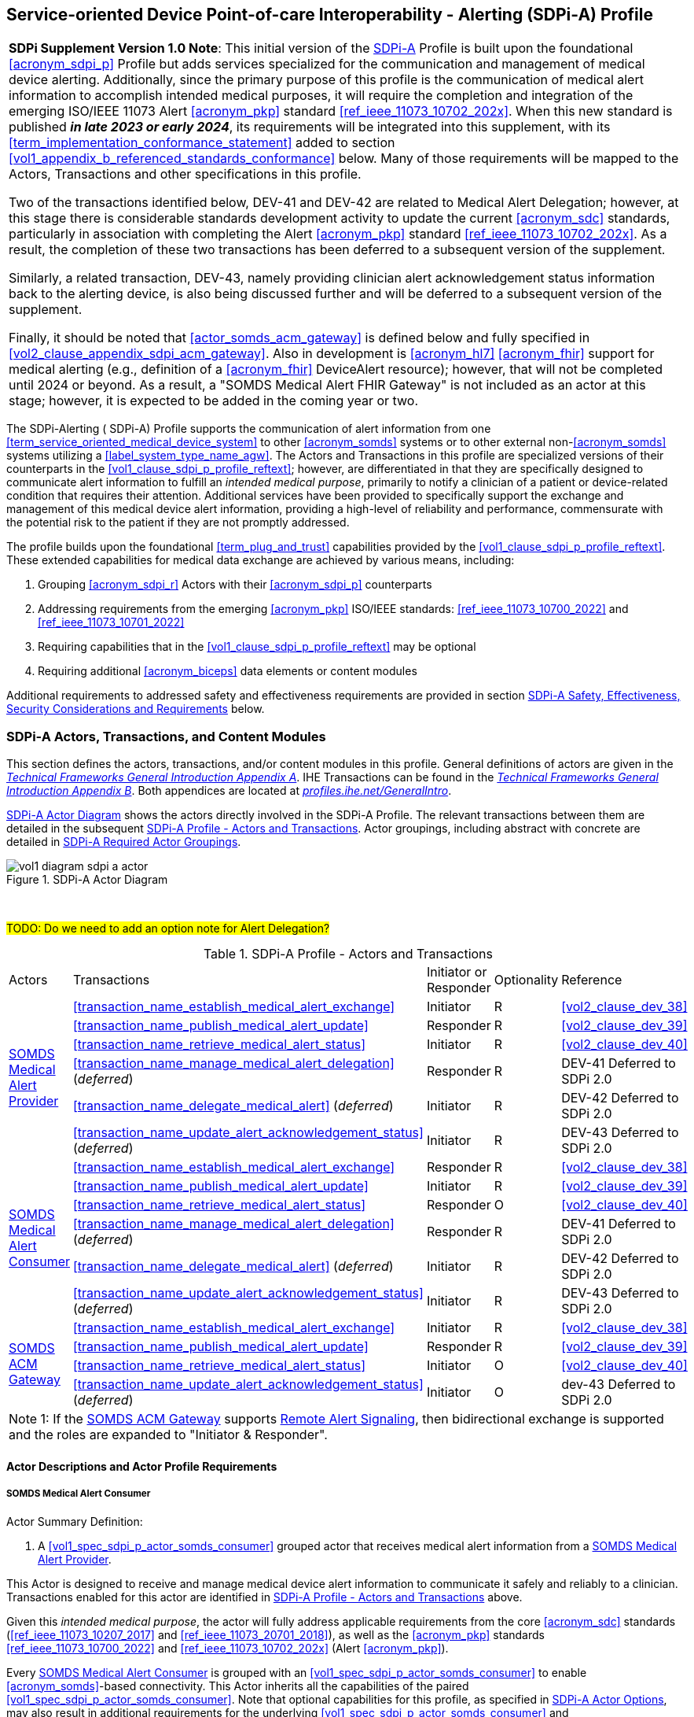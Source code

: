 // = Service-oriented Device Point-of-care Interoperability - Alerting (SDPi-A) Profile

[#vol1_clause_sdpi_a_profile,sdpi_offset=12]
== Service-oriented Device Point-of-care Interoperability - Alerting (SDPi-A) Profile

[%noheader]
[%autowidth]
[cols="1"]
|===
a| *SDPi Supplement Version 1.0 Note*:  This initial version of the <<acronym_sdpi_a>> Profile is built upon the foundational <<acronym_sdpi_p>> Profile but adds services specialized for the communication and management of medical device alerting.
Additionally, since the primary purpose of this profile is the communication of medical alert information to accomplish intended medical purposes, it will require the completion and integration of the emerging ISO/IEEE 11073 Alert <<acronym_pkp>> standard  <<ref_ieee_11073_10702_202x>>.
When this new standard is published *_in late 2023 or early 2024_*, its requirements will be integrated into this supplement, with its <<term_implementation_conformance_statement>> added to section <<vol1_appendix_b_referenced_standards_conformance>> below.
Many of those requirements will be mapped to the Actors, Transactions and other specifications in this profile.

Two of the transactions identified below, DEV-41 and DEV-42 are related to Medical Alert Delegation; however, at this stage there is considerable standards development activity to update the current <<acronym_sdc>> standards, particularly in association with completing the Alert <<acronym_pkp>> standard  <<ref_ieee_11073_10702_202x>>.
As a result, the completion of these two transactions has been deferred to a subsequent version of the supplement.

Similarly, a related transaction, DEV-43, namely providing clinician alert acknowledgement status information back to the alerting device, is also being discussed further and will be deferred to a subsequent version of the supplement.

Finally, it should be noted that  <<actor_somds_acm_gateway>> is defined below and fully specified in <<vol2_clause_appendix_sdpi_acm_gateway>>.
Also in development is <<acronym_hl7>> <<acronym_fhir>> support for medical alerting (e.g., definition of a <<acronym_fhir>> DeviceAlert resource); however, that will not be completed until 2024 or beyond.
As a result, a "SOMDS Medical Alert FHIR Gateway" is not included as an actor at this stage; however, it is expected to be added in the coming year or two.

|===

[#vol1_clause_sdpi_a_profile_reftext,reftext="SDPi-A Profile"]
The SDPi-Alerting ([[acronym_sdpi_a,SDPi-A]] SDPi-A) Profile supports the communication of alert information from one <<term_service_oriented_medical_device_system>> to other <<acronym_somds>> systems or to other external non-<<acronym_somds>> systems utilizing a <<label_system_type_name_agw>>.
The Actors and Transactions in this profile are specialized versions of their counterparts in the <<vol1_clause_sdpi_p_profile_reftext>>; however, are differentiated in that they are specifically designed to communicate alert information to fulfill an _intended medical purpose_, primarily to notify a clinician of a patient or device-related condition that requires their attention.
Additional services have been provided to specifically support the exchange and management of this medical device alert information, providing a high-level of reliability and performance, commensurate with the potential risk to the patient if they are not promptly addressed.

The profile builds upon the foundational <<term_plug_and_trust>> capabilities provided by the <<vol1_clause_sdpi_p_profile_reftext>>.
These extended capabilities for medical data exchange are achieved by various means, including:

. Grouping <<acronym_sdpi_r>> Actors with their <<acronym_sdpi_p>> counterparts
. Addressing requirements from the emerging <<acronym_pkp>> ISO/IEEE standards:  <<ref_ieee_11073_10700_2022>> and <<ref_ieee_11073_10701_2022>>
. Requiring capabilities that in the <<vol1_clause_sdpi_p_profile_reftext>> may be optional
. Requiring additional <<acronym_biceps>> data elements or content modules

Additional requirements to addressed safety and effectiveness requirements are provided in section <<vol1_clause_sdpi_a_ses_considerations>> below.

[#vol1_clause_sdpi_a_actors_transactions_content_modules]
=== SDPi-A Actors, Transactions, and Content Modules

This section defines the actors, transactions, and/or content modules in this profile.
General definitions of actors are given in the https://profiles.ihe.net/GeneralIntro/ch-A.html[_Technical Frameworks General Introduction Appendix A_].
IHE Transactions can be found in the https://profiles.ihe.net/GeneralIntro/ch-B.html[_Technical Frameworks General Introduction Appendix B_].
Both appendices are located at https://profiles.ihe.net/GeneralIntro/[_profiles.ihe.net/GeneralIntro_].

<<vol1_figure_sdpi_a_actor_diagram>> shows the actors directly involved in the SDPi-A Profile.
The relevant transactions between them are detailed in the subsequent <<vol1_table_sdpi_a_actors_transactions>>.
Actor groupings, including abstract with concrete are detailed in <<vol1_clause_sdpi_a_required_actor_groupings>>.

[#vol1_figure_sdpi_a_actor_diagram]
.SDPi-A Actor Diagram

image::../images/vol1-diagram-sdpi-a-actor.svg[]

{empty} +

////

#TODO:  In the table below, are any of these Receiver vs. Responder?  If so, then we may need to add a note like in SDPi-P

////

#TODO: Do we need to add an option note for Alert Delegation?#

[#vol1_table_sdpi_a_actors_transactions]
.SDPi-A Profile - Actors and Transactions
[%autowidth]
[cols="1,2,1,1,3"]
|===
.^|Actors
.^|Transactions
.^|Initiator or Responder
.^|Optionality
.^|Reference

.6+| <<vol1_spec_sdpi_a_actor_somds_medical_alert_provider>>
.^| <<transaction_name_establish_medical_alert_exchange>>
.^| Initiator
.^| R
| <<vol2_clause_dev_38>>

| <<transaction_name_publish_medical_alert_update>>
| Responder
| R
| <<vol2_clause_dev_39>>

| <<transaction_name_retrieve_medical_alert_status>>
| Initiator
| R
| <<vol2_clause_dev_40>>

| <<transaction_name_manage_medical_alert_delegation>> (_deferred_)
| Responder
| R
| DEV-41 Deferred to SDPi 2.0
// <<vol2_clause_dev_41>>

| <<transaction_name_delegate_medical_alert>> (_deferred_)
| Initiator
| R
| DEV-42 Deferred to SDPi 2.0
// <<vol2_clause_dev_42>>

| <<transaction_name_update_alert_acknowledgement_status>> (_deferred_)
| Initiator
| R
| DEV-43 Deferred to SDPi 2.0
// <<vol2_clause_dev_43>>

.6+| <<vol1_spec_sdpi_a_actor_somds_medical_alert_consumer>>
.^| <<transaction_name_establish_medical_alert_exchange>>
.^| Responder
.^| R
| <<vol2_clause_dev_38>>

| <<transaction_name_publish_medical_alert_update>>
| Initiator
| R
| <<vol2_clause_dev_39>>

| <<transaction_name_retrieve_medical_alert_status>>
| Responder
| O
| <<vol2_clause_dev_40>>

| <<transaction_name_manage_medical_alert_delegation>> (_deferred_)
| Responder
| R
| DEV-41 Deferred to SDPi 2.0
// <<vol2_clause_dev_41>>

| <<transaction_name_delegate_medical_alert>> (_deferred_)
| Initiator
| R
| DEV-42 Deferred to SDPi 2.0
// <<vol2_clause_dev_42>>

| <<transaction_name_update_alert_acknowledgement_status>> (_deferred_)
| Initiator
| R
| DEV-43 Deferred to SDPi 2.0
// <<vol2_clause_dev_43>>

.4+| <<vol1_spec_sdpi_a_actor_somds_acm_gateway>>
.^| <<transaction_name_establish_medical_alert_exchange>>
.^| Initiator
.^| R
| <<vol2_clause_dev_38>>

| <<transaction_name_publish_medical_alert_update>>
| Responder
| R
| <<vol2_clause_dev_39>>

| <<transaction_name_retrieve_medical_alert_status>>
| Initiator
| O
| <<vol2_clause_dev_40>>

| <<transaction_name_update_alert_acknowledgement_status>> (_deferred_)
| Initiator
| O
| dev-43 Deferred to SDPi 2.0
// <<vol2_clause_dev_43>>

5+<|
Note 1: If the <<vol1_spec_sdpi_a_actor_somds_acm_gateway>> supports  <<vol1_clause_sdpi_a_actor_option_remote_alert_signaling>>, then bidirectional exchange is supported and the roles are expanded to "Initiator & Responder".

|===

[#vol1_clause_sdpi_a_actor_descriptions_actor_profile_requirements]
==== Actor Descriptions and Actor Profile Requirements

[#vol1_clause_sdpi_a_somds_medical_alert_consumer]
===== SOMDS Medical Alert Consumer
[#vol1_spec_sdpi_a_actor_somds_medical_alert_consumer, reftext='SOMDS Medical Alert Consumer']
Actor Summary Definition:
[none]
. A <<vol1_spec_sdpi_p_actor_somds_consumer>> grouped actor that receives medical alert information from a <<vol1_spec_sdpi_a_actor_somds_medical_alert_provider>>.

This Actor is designed to receive and manage medical device alert information to communicate it safely and reliably to a clinician.
Transactions enabled for this actor are identified in <<vol1_table_sdpi_a_actors_transactions>> above.

Given this _intended medical purpose_, the actor will fully address applicable requirements from the core <<acronym_sdc>> standards (<<ref_ieee_11073_10207_2017>> and <<ref_ieee_11073_20701_2018>>), as well as the <<acronym_pkp>> standards <<ref_ieee_11073_10700_2022>> and <<ref_ieee_11073_10702_202x>> (Alert <<acronym_pkp>>).

Every <<vol1_spec_sdpi_a_actor_somds_medical_alert_consumer>> is grouped with an <<vol1_spec_sdpi_p_actor_somds_consumer>> to enable <<acronym_somds>>-based connectivity.
This Actor inherits all the capabilities of the paired <<vol1_spec_sdpi_p_actor_somds_consumer>>.
Note that optional capabilities for this profile, as specified in <<vol1_clause_sdpi_a_actor_options>>, may also result in additional requirements for the underlying <<vol1_spec_sdpi_p_actor_somds_consumer>> and <<vol1_clause_sdpi_p_profile_reftext>>.

Note that if a <<label_system_type_name_sas>> is being created, it may incorporate both <<vol1_spec_sdpi_a_actor_somds_medical_alert_consumer>> and <<vol1_spec_sdpi_a_actor_somds_medical_alert_provider>> Actors, both receiving and publishing alerts.

[#vol1_clause_sdpi_a_somds_medical_alert_provider]
===== SOMDS Medical Alert Provider
[#vol1_spec_sdpi_a_actor_somds_medical_alert_provider, reftext='SOMDS Medical Alert Provider']
Actor Summary Definition:
[none]
. A <<vol1_spec_sdpi_p_actor_somds_provider>> grouped actor that sends medical alert information to a <<actor_somds_medical_alert_consumer>>.

This Actor is designed to publish medical device alert information to a <<vol1_spec_sdpi_a_actor_somds_medical_alert_consumer>>, which in turn can communicate it safely and reliably to a clinician.
Transactions enabled for this actor are identified in <<vol1_table_sdpi_a_actors_transactions>> above.

Given this _intended medical purpose_, the actor will fully address applicable requirements from the core <<acronym_sdc>> standards (<<ref_ieee_11073_10207_2017>> and <<ref_ieee_11073_20701_2018>>), as well as the <<acronym_pkp>> standards <<ref_ieee_11073_10700_2022>> and <<ref_ieee_11073_10702_202x>> (Alert <<acronym_pkp>>).

Every <<vol1_spec_sdpi_a_actor_somds_medical_alert_provider>> is grouped with an <<vol1_spec_sdpi_p_actor_somds_provider>> to enable <<acronym_somds>>-based connectivity.
This Actor inherits all the capabilities of the paired <<vol1_spec_sdpi_p_actor_somds_consumer>>.
Note that optional capabilities for this profile, as specified in <<vol1_clause_sdpi_a_actor_options>>, may also result in additional requirements for the underlying <<vol1_spec_sdpi_p_actor_somds_consumer>> and <<vol1_clause_sdpi_p_profile_reftext>>.

Note that if a <<label_system_type_name_sas>> is being created, it may incorporate both <<vol1_spec_sdpi_a_actor_somds_medical_alert_consumer>> and <<vol1_spec_sdpi_a_actor_somds_medical_alert_provider>> Actors, both receiving and publishing alerts.

[#vol1_clause_sdpi_a_somds_acm_gateway]
===== SOMDS ACM Gateway
[#vol1_spec_sdpi_a_actor_somds_acm_gateway, reftext='SOMDS ACM Gateway']
Actor Summary Definition:
[none]
. A <<vol1_spec_sdpi_p_actor_somds_v2_gateway>> grouped actor that supports the bi-directional exchange of medical alert information with non-SOMDS systems and applications using IHE Alert Communication Management (ACM) transactions.

This Actor is designed to exchange medical device alert information to external non-<<acronym_somds>> systems using the <<acronym_hl7>> V2-based Alert Communication Management (ACM) profile transactions.

Every <<vol1_spec_sdpi_a_actor_somds_acm_gateway>> is grouped with an <<vol1_spec_sdpi_p_actor_somds_v2_gateway>> to enable <<acronym_somds>>-based connectivity.
This Actor inherits all the capabilities of the paired <<vol1_spec_sdpi_p_actor_somds_v2_gateway>>.
Note that optional capabilities for this profile, as specified in <<vol1_clause_sdpi_r_actor_options>>, may also result in additional requirements for the underlying <<vol1_spec_sdpi_p_actor_somds_v2_gateway>> and <<vol1_clause_sdpi_p_profile_reftext>>.

Transactions enabled for this actor are identified in <<vol1_table_sdpi_a_actors_transactions>> above.

Given this _intended medical purpose_, the actor will fully address applicable requirements from the core <<acronym_sdc>> standards (<<ref_ieee_11073_10207_2017>> and <<ref_ieee_11073_20701_2018>>), as well as the <<acronym_pkp>> standards <<ref_ieee_11073_10700_2022>> and <<ref_ieee_11073_10702_202x>> (Alert <<acronym_pkp>>).

This Actor shall implement the <<vol1_spec_sdpi_a_actor_somds_medical_alert_consumer>> capabilities, receiving alert information provided by <<vol1_spec_sdpi_a_actor_somds_medical_alert_provider>> systems and publishing them as DEV-04 / PCD-04 Transactions to external ACM Alert Manager (AM) systems.
If <<vol1_clause_sdpi_a_actor_option_remote_alert_signaling_reftext>> is implemented, then this Actor will also support the <<vol1_spec_sdpi_a_actor_somds_medical_alert_provider>> capabilities, receiving DEV-04 / PCD-04 Transactions from external ACM Device Observation Reporter (DOR) systems and making them available to other <<vol1_spec_sdpi_r_actor_somds_medical_data_consumer>> systems.
Note:  Not supported are <<vol1_spec_sdpi_r_actor_somds_dec_gateway>> systems that only implement the <<vol1_spec_sdpi_r_actor_somds_medical_data_provider>> and not <<vol1_spec_sdpi_r_actor_somds_medical_data_consumer>> capabilities.

Detailed specifications for mapping from <<acronym_somds>>/<<acronym_biceps>>  to <<acronym_hl7>> V2 / ACM DEV-04/PCD-04 transactions are provided in <<vol2_clause_appendix_sdpi_acm_gateway>>.

NOTE: This Actor is not intended to play the role of an ACM Alert Manager.
If DEV-04 transactions are received by the gateway, they will be simply mapped to <<acronym_somds>>/<<acronym_biceps>> semantics and provided to <<vol1_spec_sdpi_a_actor_somds_medical_alert_consumer>> systems.

If a <<label_system_type_name_sas>> is being created, it may incorporate both <<vol1_spec_sdpi_a_actor_somds_medical_alert_consumer>> and <<vol1_spec_sdpi_a_actor_somds_medical_alert_provider>> Actors, both receiving and publishing alerts to external ACM-based systems.

[#vol1_clause_sdpi_a_actor_options]
=== SDPi-A Actor Options

[#vol1_clause_sdpi_a_actor_option_alert_delegation]
==== Alert Delegation Option

[#vol1_clause_sdpi_a_actor_option_alert_delegation_reftext, reftext='SDPi-A Option:  Alert Delegation']
[%noheader]
[%autowidth]
[cols="1"]
|===
a| *SDPi Supplement Version Note*:  This section is left intentionally blank to indicate capabilities that will be added in a future version of the SDPi Supplement.

This option will enable <<vol1_spec_sdpi_a_actor_somds_medical_alert_provider>> systems to safely and reliably transfer or "delegate" audible annunciation of alert conditions to another system.
This option will enable both the DEV-41 <<transaction_name_manage_medical_alert_delegation>> and DEV-42 <<transaction_name_delegate_medical_alert>> transactions.

|===

[#vol1_clause_sdpi_a_actor_option_alert_user_acknowledgement]
==== Alert User Acknowledgement Option

[#vol1_clause_sdpi_a_actor_option_alert_user_acknowledgement_reftext, reftext='SDPi-A Option:  Alert User Acknowledgement']
[%noheader]
[%autowidth]
[cols="1"]
|===
a| *SDPi Supplement Version Note*:  This section is left intentionally blank to indicate capabilities that will be added in a future version of the SDPi Supplement.

This option will enable <<vol1_spec_sdpi_a_actor_somds_medical_alert_provider>> systems to safely and reliably receive from <<vol1_spec_sdpi_a_actor_somds_medical_alert_consumer>> systems user (clinician) acknowledgement of previously reported alert conditions.
This option will enable the DEV-43 <<transaction_name_update_alert_acknowledgement_status>> transaction.

|===

[#vol1_clause_sdpi_a_actor_option_remote_alert_signaling]
==== Remote Alert Signaling

[#vol1_clause_sdpi_a_actor_option_remote_alert_signaling_reftext, reftext='SDPi-A Option:  Remote Alert Signaling']
[%noheader]
[%autowidth]
[cols="1"]
|===
a| *SDPi Supplement Version Note*:  This section is left intentionally blank to indicate capabilities that will be added in a future version of the SDPi Supplement.

This option will enable <<vol1_spec_sdpi_a_actor_somds_acm_gateway>> systems to receive DEV-04/PCD-04 transactions from an ACM Alert Manager and then act as a <<vol1_spec_sdpi_a_actor_somds_medical_alert_provider>> to communicate the signals to <<vol1_spec_sdpi_a_actor_somds_medical_alert_consumer>> systems
This option will enable the <<vol1_spec_sdpi_a_actor_somds_acm_gateway>> to respond to DEV-38 <<transaction_name_establish_medical_alert_exchange>> and DEV-40 <<transaction_name_retrieve_medical_alert_status>> transactions, and to initiate DEV-39 <<transaction_name_publish_medical_alert_update>> transactions.

|===

[#vol1_clause_sdpi_a_required_actor_groupings]
=== SDPi-A Required Actor Groupings

[%noheader]
[%autowidth]
[cols="1"]
|===
a| *SDPi Supplement Version Note*:  As indicated in <<vol1_figure_sdpi_r_actor_diagram>> above, there are four grouped actors:

[none]
. <<vol1_spec_sdpi_a_actor_somds_medical_alert_consumer>> with <<vol1_spec_sdpi_p_actor_somds_consumer>>
. <<vol1_spec_sdpi_a_actor_somds_medical_alert_provider>> with <<vol1_spec_sdpi_p_actor_somds_provider>>
. <<vol1_spec_sdpi_a_actor_somds_acm_gateway>> with <<vol1_spec_sdpi_p_actor_somds_v2_gateway>>

This section will be more completely detailed in a future version of the supplement.

|===

// 12.4
=== SDPi-A Overview


// 12.4.1
==== Concepts

[%noheader]
[%autowidth]
[cols="1"]
|===
a| *SDPi Supplement Version Note*:  An overview of the concepts for this <<vol1_clause_sdpi_a_profile_reftext>> will be provided in a future supplement version.
Note that this profile extends the concepts established in the base <<vol1_clause_sdpi_p_profile_reftext>>.
|===

[#vol1_clause_sdpi_a_use_cases_reftext, reftext='SDPi-A Use Cases']
==== Use Cases
The SDPi-A profile supports requirements from use cases detailed in <<vol1_appendix_c_dpi_use_cases>>.  The following subsections identify the specific use case requirements that are fulfilled with capabilities provided by this profile.


===== <<label_use_case_name_sicdsp>> (<<acronym_sicdsp>>)
This use case provides capabilities for requirements from <<vol1_clause_appendix_c_use_case_sicdsp>>.

Specific capabilities supporting the <<acronym_sicdsp>> use case include:

* *System Type*:  N/A
* *Service Type*:  N/A
* *Technical Pre-Conditions*: N/A
* *Scenarios*: <<acronym_sicdsp>> <<vol1_clause_appendix_c_use_case_sicdsp_scenarios>> communication of medical alert information to a <<vol1_spec_sdpi_p_actor_somds_consumer>> <<system_type_dashboard>>



===== <<label_use_case_name_sicdmp>> (<<acronym_sicdmp>>)
This use case provides capabilities for requirements from <<vol1_clause_appendix_c_use_case_sicdmp>>.

Specific capabilities supporting the <<acronym_sicdmp>> use case include:

* *System Type*:  N/A
* *System Type*:  N/A
* *Technical Pre-Conditions*: N/A
* *Scenarios*: <<acronym_sicdmp>> <<vol1_clause_appendix_c_use_case_sicdmp_scenarios>> communication of medical alert information to a <<vol1_spec_sdpi_p_actor_somds_consumer>> <<system_type_dashboard>>


===== <<label_use_case_name_acns>> (<<acronym_acns>>)
This use case provides capabilities for requirements from <<vol1_clause_appendix_c_use_case_acns>>.

Specific capabilities supporting the <<acronym_acns>> use case include:

* *System Type*:  N/A
* *Service Type*:  N/A
* *Technical Pre-Conditions*:  N/A
* *Scenarios*:  <<acronym_acns>> <<vol1_clause_appendix_c_use_case_acns_scenarios>> communication of medical alert information to a <<vol1_spec_sdpi_p_actor_somds_consumer>> Alert <<system_type_device_gateway>>


===== <<label_use_case_name_aars>> (<<acronym_aars>>)
This use case provides capabilities for requirements from <<vol1_clause_appendix_c_use_case_aars>>.

Specific capabilities supporting the <<acronym_aars>> use case include:

* *System Type*:  N/A
* *Service Type*:  N/A
* *Technical Pre-Conditions*:  N/A
* *Scenarios*:  <<acronym_aars>> <<vol1_clause_appendix_c_use_case_aars_scenarios>> communication of medical alert information to a <<vol1_spec_sdpi_p_actor_somds_consumer>> Alert <<system_type_device_gateway>>


[#vol1_clause_sdpi_a_ses_considerations]
=== SDPi-A Safety, Effectiveness, Security Considerations and Requirements

==== SES General Considerations
Requirements from the <<ref_iso_81001_1_2021>>, <<ref_iec_80001_1_2021>>, and related standards should be fully applied to this technical framework element.

For additional guidance, see section <<vol1_clause_appendix_a_ses_considerations_and_requirements>>.

==== Safety Requirements & Considerations
No additional safety requirements or considerations are identified for this technical framework element beyond those specified in the _<<acronym_ses>> General Considerations_ section above.

==== Effectiveness Requirements & Considerations
No additional effectiveness requirements or considerations are identified for this technical framework element beyond those specified in the _<<acronym_ses>> General Considerations_ section above.

==== Security Requirements & Considerations
No additional security requirements and considerations are identified for this technical framework element beyond those provided by the  SDPi-P profile (see <<vol1_clause_appendix_a_ses_considerations_section_template>>), and those specified in the _<<acronym_ses>> General Considerations_ section above.

// 12.6
=== SDPi-A Cross Profile Considerations
No additional cross profile considerations have been identified.

////
#TODO:  See the template instructions + PCD 2019 and other TF's to see if any content should go in this section for SDPi-A.#
////

